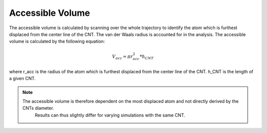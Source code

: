 Accessible Volume
===================
The accessible volume is calculated by scanning over the whole trajectory to identify the atom which is furthest displaced from the center line of the CNT.
The van der Waals radius is accounted for in the analysis. The accessible volume is calculated by the following equation:

.. math::

    V_{acc} = \pi*r_{acc}^2*h_{CNT}    

where r_acc is the radius of the atom which is furthest displaced from the center line of the CNT. h_CNT is the length of a given CNT.

.. note::

    The accessible volume is therefore dependent on the most displaced atom and not directly derived by the CNTs diameter.
     Results can thus slightly differ for varying simulations with the same CNT.
    


